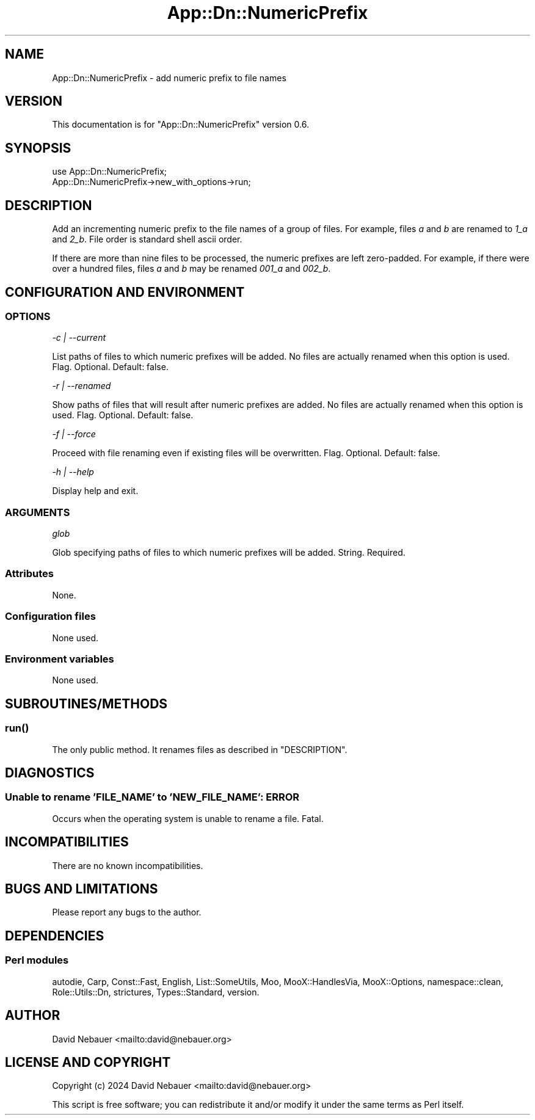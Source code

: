 .\" -*- mode: troff; coding: utf-8 -*-
.\" Automatically generated by Pod::Man 5.01 (Pod::Simple 3.43)
.\"
.\" Standard preamble:
.\" ========================================================================
.de Sp \" Vertical space (when we can't use .PP)
.if t .sp .5v
.if n .sp
..
.de Vb \" Begin verbatim text
.ft CW
.nf
.ne \\$1
..
.de Ve \" End verbatim text
.ft R
.fi
..
.\" \*(C` and \*(C' are quotes in nroff, nothing in troff, for use with C<>.
.ie n \{\
.    ds C` ""
.    ds C' ""
'br\}
.el\{\
.    ds C`
.    ds C'
'br\}
.\"
.\" Escape single quotes in literal strings from groff's Unicode transform.
.ie \n(.g .ds Aq \(aq
.el       .ds Aq '
.\"
.\" If the F register is >0, we'll generate index entries on stderr for
.\" titles (.TH), headers (.SH), subsections (.SS), items (.Ip), and index
.\" entries marked with X<> in POD.  Of course, you'll have to process the
.\" output yourself in some meaningful fashion.
.\"
.\" Avoid warning from groff about undefined register 'F'.
.de IX
..
.nr rF 0
.if \n(.g .if rF .nr rF 1
.if (\n(rF:(\n(.g==0)) \{\
.    if \nF \{\
.        de IX
.        tm Index:\\$1\t\\n%\t"\\$2"
..
.        if !\nF==2 \{\
.            nr % 0
.            nr F 2
.        \}
.    \}
.\}
.rr rF
.\" ========================================================================
.\"
.IX Title "App::Dn::NumericPrefix 3pm"
.TH App::Dn::NumericPrefix 3pm 2024-07-02 "perl v5.38.2" "User Contributed Perl Documentation"
.\" For nroff, turn off justification.  Always turn off hyphenation; it makes
.\" way too many mistakes in technical documents.
.if n .ad l
.nh
.SH NAME
App::Dn::NumericPrefix \- add numeric prefix to file names
.SH VERSION
.IX Header "VERSION"
This documentation is for \f(CW\*(C`App::Dn::NumericPrefix\*(C'\fR version 0.6.
.SH SYNOPSIS
.IX Header "SYNOPSIS"
.Vb 1
\&    use App::Dn::NumericPrefix;
\&
\&    App::Dn::NumericPrefix\->new_with_options\->run;
.Ve
.SH DESCRIPTION
.IX Header "DESCRIPTION"
Add an incrementing numeric prefix to the file names of a group of files. For
example, files \fIa\fR and \fIb\fR are renamed to \fI1_a\fR and \fI2_b\fR. File order is
standard shell ascii order.
.PP
If there are more than nine files to be processed, the numeric prefixes are
left zero-padded. For example, if there were over a hundred files, files \fIa\fR
and \fIb\fR may be renamed \fI001_a\fR and \fI002_b\fR.
.SH "CONFIGURATION AND ENVIRONMENT"
.IX Header "CONFIGURATION AND ENVIRONMENT"
.SS OPTIONS
.IX Subsection "OPTIONS"
\fI\-c | \-\-current\fR
.IX Subsection "-c | --current"
.PP
List paths of files to which numeric prefixes will be added. No files are
actually renamed when this option is used. Flag. Optional. Default: false.
.PP
\fI\-r | \-\-renamed\fR
.IX Subsection "-r | --renamed"
.PP
Show paths of files that will result after numeric prefixes are added. No files
are actually renamed when this option is used. Flag. Optional. Default:
false.
.PP
\fI\-f | \-\-force\fR
.IX Subsection "-f | --force"
.PP
Proceed with file renaming even if existing files will be overwritten. Flag.
Optional. Default: false.
.PP
\fI\-h | \-\-help\fR
.IX Subsection "-h | --help"
.PP
Display help and exit.
.SS ARGUMENTS
.IX Subsection "ARGUMENTS"
\fIglob\fR
.IX Subsection "glob"
.PP
Glob specifying paths of files to which numeric prefixes will be added.
String. Required.
.SS Attributes
.IX Subsection "Attributes"
None.
.SS "Configuration files"
.IX Subsection "Configuration files"
None used.
.SS "Environment variables"
.IX Subsection "Environment variables"
None used.
.SH SUBROUTINES/METHODS
.IX Header "SUBROUTINES/METHODS"
.SS \fBrun()\fP
.IX Subsection "run()"
The only public method. It renames files as described in "DESCRIPTION".
.SH DIAGNOSTICS
.IX Header "DIAGNOSTICS"
.SS "Unable to rename 'FILE_NAME' to 'NEW_FILE_NAME': ERROR"
.IX Subsection "Unable to rename 'FILE_NAME' to 'NEW_FILE_NAME': ERROR"
Occurs when the operating system is unable to rename a file. Fatal.
.SH INCOMPATIBILITIES
.IX Header "INCOMPATIBILITIES"
There are no known incompatibilities.
.SH "BUGS AND LIMITATIONS"
.IX Header "BUGS AND LIMITATIONS"
Please report any bugs to the author.
.SH DEPENDENCIES
.IX Header "DEPENDENCIES"
.SS "Perl modules"
.IX Subsection "Perl modules"
autodie, Carp, Const::Fast, English, List::SomeUtils, Moo, MooX::HandlesVia,
MooX::Options, namespace::clean, Role::Utils::Dn, strictures, Types::Standard,
version.
.SH AUTHOR
.IX Header "AUTHOR"
David Nebauer <mailto:david@nebauer.org>
.SH "LICENSE AND COPYRIGHT"
.IX Header "LICENSE AND COPYRIGHT"
Copyright (c) 2024 David Nebauer <mailto:david@nebauer.org>
.PP
This script is free software; you can redistribute it and/or modify
it under the same terms as Perl itself.
